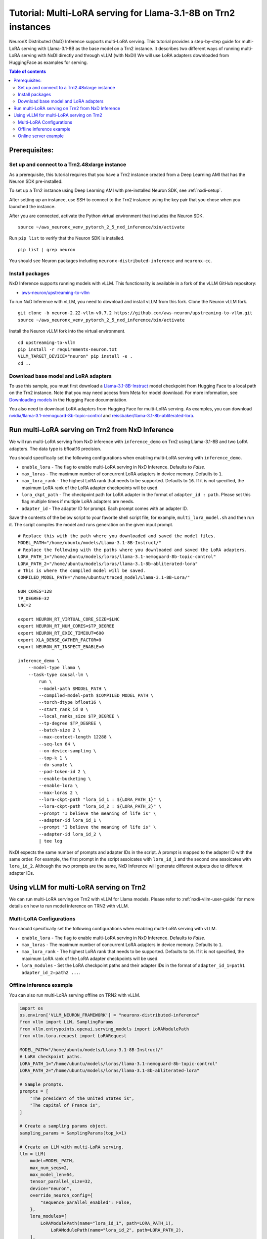.. _nxdi-trn2-llama3.1-8b-multi-lora-tutorial:

Tutorial: Multi-LoRA serving for Llama-3.1-8B on Trn2 instances
=======================================================================================================

NeuronX Distributed (NxD) Inference supports multi-LoRA serving. This tutorial provides a step-by-step
guide for multi-LoRA serving with Llama-3.1-8B as the base model on a Trn2 instance.
It describes two different ways of running multi-LoRA serving with NxDI directly and through vLLM (with NxDI)
We will use LoRA adapters downloaded from HuggingFace as examples for serving.

.. contents:: Table of contents
   :local:
   :depth: 2

Prerequisites:
--------------
Set up and connect to a Trn2.48xlarge instance
~~~~~~~~~~~~~~~~~~~~~~~~~~~~~~~~~~~~~~~~~~~~~~

As a prerequisite, this tutorial requires that you have a Trn2 instance
created from a Deep Learning AMI that has the Neuron SDK pre-installed.

To set up a Trn2 instance using Deep Learning AMI with pre-installed Neuron SDK,
see :ref:`nxdi-setup`.

After setting up an instance, use SSH to connect to the Trn2 instance using the key pair that you
chose when you launched the instance.

After you are connected, activate the Python virtual environment that includes the Neuron SDK.

::

   source ~/aws_neuronx_venv_pytorch_2_5_nxd_inference/bin/activate

Run ``pip list`` to verify that the Neuron SDK is installed.

::

   pip list | grep neuron

You should see Neuron packages including
``neuronx-distributed-inference`` and ``neuronx-cc``.

Install packages
~~~~~~~~~~~~~~~~
NxD Inference supports running models with vLLM. This functionality is
available in a fork of the vLLM GitHub repository:

- `aws-neuron/upstreaming-to-vllm <https://github.com/aws-neuron/upstreaming-to-vllm/tree/neuron-2.22-vllm-v0.7.2>`__

To run NxD Inference with vLLM, you need to download and install vLLM from this
fork. Clone the Neuron vLLM fork.

::
   
    git clone -b neuron-2.22-vllm-v0.7.2 https://github.com/aws-neuron/upstreaming-to-vllm.git
    source ~/aws_neuronx_venv_pytorch_2_5_nxd_inference/bin/activate


Install the Neuron vLLM fork into the virtual environment.

::
    
    cd upstreaming-to-vllm
    pip install -r requirements-neuron.txt
    VLLM_TARGET_DEVICE="neuron" pip install -e .
    cd ..


Download base model and LoRA adapters
~~~~~~~~~~~~~~~~~~~~~~~~~~~~~~~~~~~~~
To use this sample, you must first download a `Llama-3.1-8B-Instruct <https://huggingface.co/meta-llama/Llama-3.1-8B-Instruct>`__ model checkpoint from Hugging Face
to a local path on the Trn2 instance. 
Note that you may need access from Meta for model download.
For more information, see
`Downloading models <https://huggingface.co/docs/hub/en/models-downloading>`__
in the Hugging Face documentation.

You also need to download LoRA adapters from Hugging Face for multi-LoRA serving.
As examples, you can download `nvidia/llama-3.1-nemoguard-8b-topic-control <https://huggingface.co/nvidia/llama-3.1-nemoguard-8b-topic-control>`__ 
and `reissbaker/llama-3.1-8b-abliterated-lora <https://huggingface.co/reissbaker/llama-3.1-8b-abliterated-lora>`__.


Run multi-LoRA serving on Trn2 from NxD Inference
-------------------------------------------------
We will run multi-LoRA serving from NxD inference with ``inference_demo`` on Trn2 using Llama-3.1-8B and two LoRA adapters. The data type is bfloat16 precision.

You should specifically set the following configurations when enabling multi-LoRA serving with ``inference_demo``.

- ``enable_lora`` - The flag to enable multi-LoRA serving in NxD Inference. Defaults to `False`.

- ``max_loras`` - The maximum number of concurrent LoRA adapters in device memory. Defaults to ``1``.

- ``max_lora_rank`` - The highest LoRA rank that needs to be supported. Defaults to ``16``. If it is not specified, the maximum LoRA rank of the LoRA adapter checkpoints will be used.

- ``lora_ckpt_path`` - The checkpoint path for LoRA adapter in the format of ``adapter_id : path``. Please set this flag multiple times if multiple LoRA adapters are needs.

- ``adapter_id`` - The adapter ID for prompt. Each prompt comes with an adapter ID.


Save the contents of the below script to your favorite 
shell script file, for example, ``multi_lora_model.sh`` and then run it.
The script compiles the model and runs generation on the given input prompt.

::

    # Replace this with the path where you downloaded and saved the model files.
    MODEL_PATH="/home/ubuntu/models/Llama-3.1-8B-Instruct/"
    # Replace the following with the paths where you downloaded and saved the LoRA adapters.
    LORA_PATH_1="/home/ubuntu/models/loras/llama-3.1-nemoguard-8b-topic-control"
    LORA_PATH_2="/home/ubuntu/models/loras/llama-3.1-8b-abliterated-lora"
    # This is where the compiled model will be saved.
    COMPILED_MODEL_PATH="/home/ubuntu/traced_model/Llama-3.1-8B-Lora/"

    NUM_CORES=128
    TP_DEGREE=32
    LNC=2

    export NEURON_RT_VIRTUAL_CORE_SIZE=$LNC
    export NEURON_RT_NUM_CORES=$TP_DEGREE
    export NEURON_RT_EXEC_TIMEOUT=600 
    export XLA_DENSE_GATHER_FACTOR=0 
    export NEURON_RT_INSPECT_ENABLE=0

    inference_demo \
        --model-type llama \
        --task-type causal-lm \
            run \
            --model-path $MODEL_PATH \
            --compiled-model-path $COMPILED_MODEL_PATH \
            --torch-dtype bfloat16 \
            --start_rank_id 0 \
            --local_ranks_size $TP_DEGREE \
            --tp-degree $TP_DEGREE \
            --batch-size 2 \
            --max-context-length 12288 \
            --seq-len 64 \
            --on-device-sampling \
            --top-k 1 \
            --do-sample \
            --pad-token-id 2 \
            --enable-bucketing \
            --enable-lora \
            --max-loras 2 \
            --lora-ckpt-path "lora_id_1 : ${LORA_PATH_1}" \
            --lora-ckpt-path "lora_id_2 : ${LORA_PATH_2}" \
            --prompt "I believe the meaning of life is" \
            --adapter-id lora_id_1 \
            --prompt "I believe the meaning of life is" \
            --adapter-id lora_id_2 \
            | tee log

NxDI expects the same number of prompts and adapter IDs in the script.
A prompt is mapped to the adapter ID with the same order.
For example, the first prompt in the script assoicates with ``lora_id_1`` and the second one assoicates with ``lora_id_2``.
Although the two prompts are the same, NxD Inference will generate different outputs due to different adapter IDs.


Using vLLM for multi-LoRA serving on Trn2
-----------------------------------------

We can run multi-LoRA serving on Trn2 with vLLM for Llama models. Please refer to :ref:`nxdi-vllm-user-guide` for more details on how to run model inference on TRN2 with vLLM.


Multi-LoRA Configurations
~~~~~~~~~~~~~~~~~~~~~~~~~

You should specifically set the following configurations when enabling multi-LoRA serving with vLLM.

- ``enable_lora`` - The flag to enable multi-LoRA serving in NxD Inference. Defaults to `False`.

- ``max_loras`` - The maximum number of concurrent LoRA adapters in device memory. Defaults to ``1``.

- ``max_lora_rank`` - The highest LoRA rank that needs to be supported. Defaults to ``16``. If it is not specified, the maximum LoRA rank of the LoRA adapter checkpoints will be used.

- ``lora_modules`` - Set the LoRA checkpoint paths and their adapter IDs in the format of ``adapter_id_1=path1 adapter_id_2=path2 ...``.


Offline inference example
~~~~~~~~~~~~~~~~~~~~~~~~~

You can also run multi-LoRA serving offline on TRN2 with vLLM.

.. code:: ipython3

    import os
    os.environ['VLLM_NEURON_FRAMEWORK'] = "neuronx-distributed-inference"
    from vllm import LLM, SamplingParams
    from vllm.entrypoints.openai.serving_models import LoRAModulePath
    from vllm.lora.request import LoRARequest

    MODEL_PATH="/home/ubuntu/models/Llama-3.1-8B-Instruct/"
    # LoRA checkpoint paths.
    LORA_PATH_1="/home/ubuntu/models/loras/llama-3.1-nemoguard-8b-topic-control"
    LORA_PATH_2="/home/ubuntu/models/loras/llama-3.1-8b-abliterated-lora"

    # Sample prompts.
    prompts = [
        "The president of the United States is",
        "The capital of France is",
    ]

    # Create a sampling params object.
    sampling_params = SamplingParams(top_k=1)

    # Create an LLM with multi-LoRA serving.
    llm = LLM(
        model=MODEL_PATH,
        max_num_seqs=2,
        max_model_len=64,
        tensor_parallel_size=32,
        device="neuron",
        override_neuron_config={
            "sequence_parallel_enabled": False,
        },
        lora_modules=[
            LoRAModulePath(name="lora_id_1", path=LORA_PATH_1),
	        LoRAModulePath(name="lora_id_2", path=LORA_PATH_2),
        ],
        enable_lora=True,
        max_loras=2,
    )
    """ 
    The format of multi-lora requests using NxDI as the backend is different from the default format in vLLM: https://docs.vllm.ai/en/v0.7.2/features/lora.html because NxDI currently doesn't support dynamic loading of LoRA adapters.
    Only the lora_name needs to be specified.  
    The lora_id and lora_path are supplied at the LLM class/server initialization, after which the paths are
    handled by NxDI.
    """
    lora_req_1 = LoRARequest("lora_id_1", 0, " ")
	lora_req_2 = LoRARequest("lora_id_2", 1, " ")
    outputs = llm.generate(prompts, sampling_params, lora_request=[lora_req_1, lora_req_2])

    for output in outputs:
        prompt = output.prompt
        generated_text = output.outputs[0].text
        print(f"Prompt: {prompt!r}, Generated text: {generated_text!r}")



Online server example
~~~~~~~~~~~~~~~~~~~~~

Save the contents of the below script to another shell script file, for example, ``start_vllm.sh`` and then run it.

::

    export NEURON_RT_INSPECT_ENABLE=0 
    export NEURON_RT_VIRTUAL_CORE_SIZE=2

    # These should be the same paths used when compiling the model.
    MODEL_PATH="/home/ubuntu/models/Llama-3.1-8B-Instruct/"
    # Replace the following with the paths where you downloaded and saved the LoRA adapters.
    LORA_PATH_1="/home/ubuntu/models/loras/llama-3.1-nemoguard-8b-topic-control"
    LORA_PATH_2="/home/ubuntu/models/loras/llama-3.1-8b-abliterated-lora"
    # This is where the compiled model will be saved.
    COMPILED_MODEL_PATH="/home/ubuntu/traced_model/Llama-3.1-8B-Lora/"

    export VLLM_NEURON_FRAMEWORK="neuronx-distributed-inference"
    export NEURON_COMPILED_ARTIFACTS=$COMPILED_MODEL_PATH
    VLLM_RPC_TIMEOUT=100000 python -m vllm.entrypoints.openai.api_server \
        --model $MODEL_PATH \
        --max-num-seqs 2 \
        --max-model-len 64 \
        --tensor-parallel-size 32 \
        --device neuron \
        --use-v2-block-manager \
        --enable-lora \ 
        --max-loras 2 \
        --override-neuron-config "{\"sequence_parallel_enabled\": false}" \
        --lora-modules lora_id_1=${LORA_PATH_1} lora_id_2=${LORA_PATH_2} \
        --port 8000 &
    PID=$!
    echo "vLLM server started with PID $PID"



After the vLLM server is launched, we can send requests to the server for serving. A sample request is:

::

    curl http://localhost:8000/v1/chat/completions   -H "Content-Type: application/json"   -d '{
        "model": "lora_id_1",
        "messages": [
            {
                "role": "user", 
                "content": "The president of the United States is"
            }
        ] 
    }'